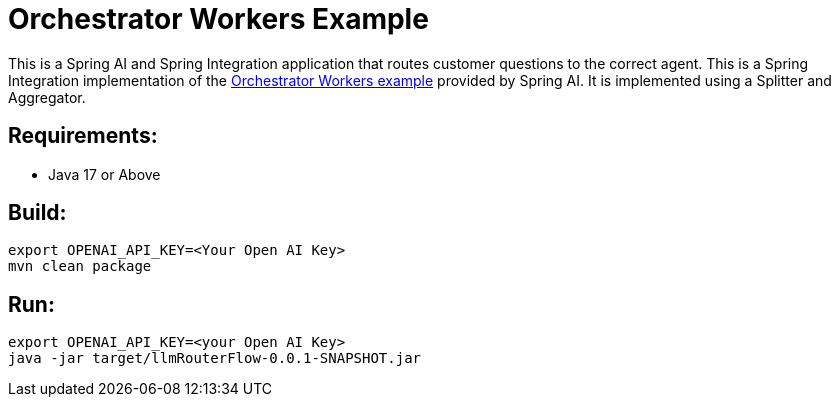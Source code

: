= Orchestrator Workers Example

This is a Spring AI and Spring Integration application that routes customer questions to the correct agent.
This is a Spring Integration implementation of the https://github.com/spring-projects/spring-ai-examples/tree/main/agentic-patterns/orchestrator-workers[Orchestrator Workers example] provided by Spring AI.  It is implemented using a Splitter and Aggregator.

== Requirements:

* Java 17 or Above

== Build:

[source,shell]
----
export OPENAI_API_KEY=<Your Open AI Key>
mvn clean package
----

== Run:

[source,shell]
----
export OPENAI_API_KEY=<your Open AI Key>
java -jar target/llmRouterFlow-0.0.1-SNAPSHOT.jar
----